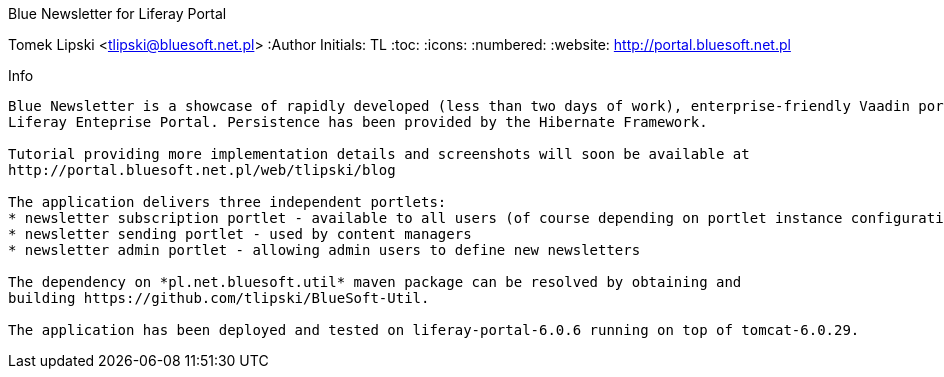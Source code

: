 Blue Newsletter for Liferay Portal
===================
Tomek Lipski <tlipski@bluesoft.net.pl>
:Author Initials: TL
:toc:
:icons:
:numbered:
:website: http://portal.bluesoft.net.pl

Info
------------
Blue Newsletter is a showcase of rapidly developed (less than two days of work), enterprise-friendly Vaadin portlet for
Liferay Enteprise Portal. Persistence has been provided by the Hibernate Framework.

Tutorial providing more implementation details and screenshots will soon be available at
http://portal.bluesoft.net.pl/web/tlipski/blog

The application delivers three independent portlets:
* newsletter subscription portlet - available to all users (of course depending on portlet instance configuration)
* newsletter sending portlet - used by content managers
* newsletter admin portlet - allowing admin users to define new newsletters

The dependency on *pl.net.bluesoft.util* maven package can be resolved by obtaining and
building https://github.com/tlipski/BlueSoft-Util.

The application has been deployed and tested on liferay-portal-6.0.6 running on top of tomcat-6.0.29.